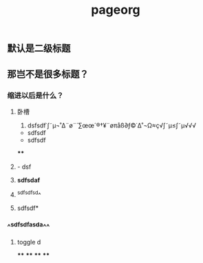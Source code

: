 #+TITLE: pageorg

** 默认是二级标题
** 那岂不是很多标题？
*** 缩进以后是什么？
**** 卧槽
1. dsfsdf˙∫˜µ¬˚∆¨ø¨´∑œœ´®†¥¨øπåß∂ƒ©˙∆˚¬Ω≈ç√∫˜µ≤∫˜µ√√√
- sdfsdf
- sdfsdf
****
**** - dsf
**** *sdfsdaf*
**** ^sdfsdfsd^
**** sdfsdf*
*** ^^sdfsdfasda^^
**** toggle d
****
****
****
****
